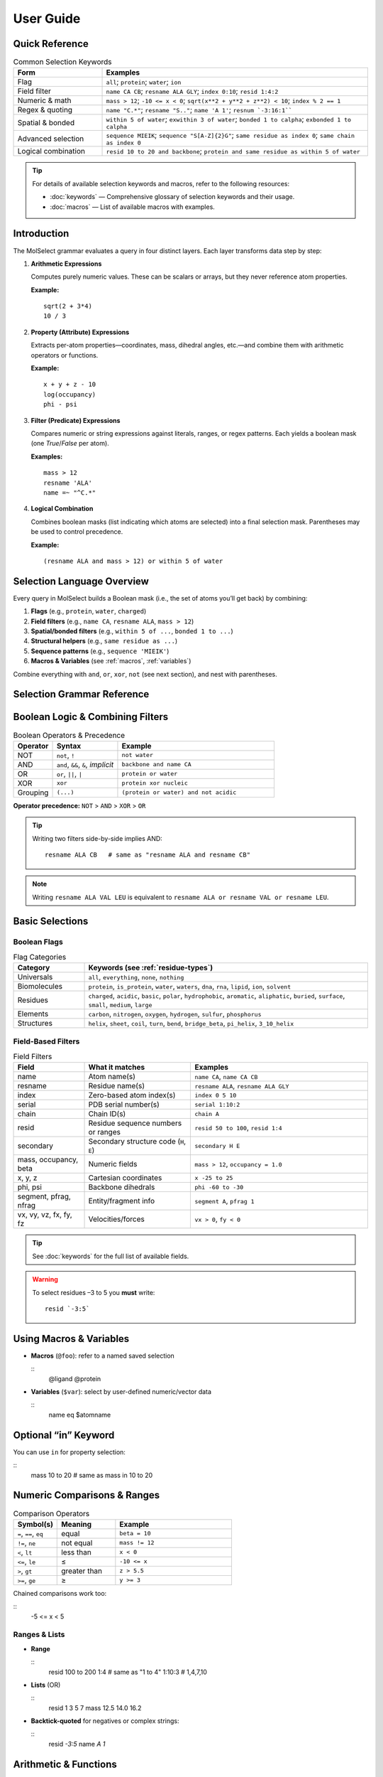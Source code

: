 .. _user-guide:

User Guide
===========

Quick Reference
-------------------

.. list-table:: Syntax Quick Reference
   :widths: 25 35
   :header-rows: 1

.. list-table:: Common Selection Keywords
   :widths: 20 60
   :header-rows: 1

   * - **Form**
     - **Examples**
   * - Flag
     - ``all``; ``protein``; ``water``; ``ion``
   * - Field filter
     - ``name CA CB``; ``resname ALA GLY``; ``index 0:10``; ``resid 1:4:2``
   * - Numeric & math
     - ``mass > 12``; ``-10 <= x < 0``; ``sqrt(x**2 + y**2 + z**2) < 10``; ``index % 2 == 1``
   * - Regex & quoting
     - ``name "C.*"``; ``resname "S.."``; ``name 'A 1'``; ``resnum `-3:16:1````
   * - Spatial & bonded
     - ``within 5 of water``; ``exwithin 3 of water``; ``bonded 1 to calpha``; ``exbonded 1 to calpha``
   * - Advanced selection
     - ``sequence MIEIK``; ``sequence "S[A-Z]{2}G"``; ``same residue as index 0``; ``same chain as index 0``
   * - Logical combination
     - ``resid 10 to 20 and backbone``; ``protein and same residue as within 5 of water``



.. tip::
    For details of available selection keywords and macros, refer to the following resources:
    
    - :doc:`keywords` — Comprehensive glossary of selection keywords and their usage.
    - :doc:`macros` — List of available macros with examples.

.. _selection-grammar:

Introduction
-----------------

The MolSelect grammar evaluates a query in four distinct layers. Each layer transforms data step by step:

1. **Arithmetic Expressions**
   
   Computes purely numeric values. These can be scalars or arrays, but they never reference atom properties.
   
   **Example:**
   ::
      sqrt(2 + 3*4)
      10 / 3

2. **Property (Attribute) Expressions**
   
   Extracts per-atom properties—coordinates, mass, dihedral angles, etc.—and combine them with arithmetic operators or functions.
   
   **Example:**
   ::
      x + y + z - 10
      log(occupancy)
      phi - psi

3. **Filter (Predicate) Expressions**
   
   Compares numeric or string expressions against literals, ranges, or regex patterns. Each yields a boolean mask (one `True`/`False` per atom).
   
   **Examples:**
   ::
      mass > 12
      resname 'ALA'
      name =~ "^C.*"

4. **Logical Combination**
   
   Combines boolean masks (list indicating which atoms are selected) into a final selection mask. Parentheses may be used to control precedence.
   
   **Example:**
   ::
      (resname ALA and mass > 12) or within 5 of water



Selection Language Overview
-------------------------------

Every query in MolSelect builds a Boolean mask (i.e., the set of atoms you’ll get back) by combining:

1. **Flags** (e.g., ``protein``, ``water``, ``charged``)
2. **Field filters** (e.g., ``name CA``, ``resname ALA``, ``mass > 12``)
3. **Spatial/bonded filters** (e.g., ``within 5 of ...``, ``bonded 1 to ...``)
4. **Structural helpers** (e.g., ``same residue as ...``)
5. **Sequence patterns** (e.g., ``sequence 'MIEIK'``)
6. **Macros & Variables** (see :ref:`macros`, :ref:`variables`)

Combine everything with ``and``, ``or``, ``xor``, ``not`` (see next section), and nest with parentheses.



Selection Grammar Reference
-------------------------------

Boolean Logic & Combining Filters
--------------------------------------

.. list-table:: Boolean Operators & Precedence
   :widths: 15 25 60
   :header-rows: 1

   * - Operator
     - Syntax
     - Example
   * - NOT
     - ``not``, ``!``
     - ``not water``
   * - AND
     - ``and``, ``&&``, ``&``, *implicit*
     - ``backbone and name CA``
   * - OR
     - ``or``, ``||``, ``|``
     - ``protein or water``
   * - XOR
     - ``xor``
     - ``protein xor nucleic``
   * - Grouping
     - ``(...)``
     - ``(protein or water) and not acidic``

**Operator precedence:** ``NOT`` > ``AND`` > ``XOR`` > ``OR``

.. tip::
   Writing two filters side-by-side implies AND:
   ::

     resname ALA CB   # same as "resname ALA and resname CB"

.. note::
   Writing ``resname ALA VAL LEU`` is equivalent to
   ``resname ALA or resname VAL or resname LEU``.

Basic Selections
---------------------

Boolean Flags
^^^^^^^^^^^^^

.. list-table:: Flag Categories
   :widths: 20 80
   :header-rows: 1

   * - Category
     - Keywords (see :ref:`residue-types`)
   * - Universals
     - ``all``, ``everything``, ``none``, ``nothing``
   * - Biomolecules
     - ``protein``, ``is_protein``, ``water``, ``waters``, ``dna``, ``rna``, ``lipid``, ``ion``, ``solvent``
   * - Residues
     - ``charged``, ``acidic``, ``basic``, ``polar``, ``hydrophobic``, ``aromatic``, ``aliphatic``, ``buried``, ``surface``, ``small``, ``medium``, ``large``
   * - Elements
     - ``carbon``, ``nitrogen``, ``oxygen``, ``hydrogen``, ``sulfur``, ``phosphorus``
   * - Structures
     - ``helix``, ``sheet``, ``coil``, ``turn``, ``bend``, ``bridge_beta``, ``pi_helix``, ``3_10_helix``

Field-Based Filters
^^^^^^^^^^^^^^^^^^^

.. list-table:: Field Filters
   :widths: 20 30 50
   :header-rows: 1

   * - Field
     - What it matches
     - Examples
   * - name
     - Atom name(s)
     - ``name CA``, ``name CA CB``
   * - resname
     - Residue name(s)
     - ``resname ALA``, ``resname ALA GLY``
   * - index
     - Zero-based atom index(s)
     - ``index 0 5 10``
   * - serial
     - PDB serial number(s)
     - ``serial 1:10:2``
   * - chain
     - Chain ID(s)
     - ``chain A``
   * - resid
     - Residue sequence numbers or ranges
     - ``resid 50 to 100``, ``resid 1:4``
   * - secondary
     - Secondary structure code (``H``, ``E``)
     - ``secondary H E``
   * - mass, occupancy, beta
     - Numeric fields
     - ``mass > 12``, ``occupancy = 1.0``
   * - x, y, z
     - Cartesian coordinates
     - ``x -25 to 25``
   * - phi, psi
     - Backbone dihedrals
     - ``phi -60 to -30``
   * - segment, pfrag, nfrag
     - Entity/fragment info
     - ``segment A``, ``pfrag 1``
   * - vx, vy, vz, fx, fy, fz
     - Velocities/forces
     - ``vx > 0``, ``fy < 0``

.. tip::
   See :doc:`keywords` for the full list of available fields.

.. warning::
   To select residues –3 to 5 you **must** write:
   ::
      
      resid `-3:5`

.. _macros:

Using Macros & Variables
------------------------

- **Macros** (``@foo``): refer to a named saved selection

  ::
     @ligand
     @protein

- **Variables** (``$var``): select by user-defined numeric/vector data

  ::
     name eq $atomname

.. _variables:

Optional “in” Keyword
---------------------

You can use ``in`` for property selection:

::
   mass 10 to 20       # same as
   mass in 10 to 20

Numeric Comparisons & Ranges
----------------------------

.. list-table:: Comparison Operators
   :widths: 15 20 40
   :header-rows: 1

   * - Symbol(s)
     - Meaning
     - Example
   * - ``=``, ``==``, ``eq``
     - equal
     - ``beta = 10``
   * - ``!=``, ``ne``
     - not equal
     - ``mass != 12``
   * - ``<``, ``lt``
     - less than
     - ``x < 0``
   * - ``<=``, ``le``
     - ≤
     - ``-10 <= x``
   * - ``>``, ``gt``
     - greater than
     - ``z > 5.5``
   * - ``>=``, ``ge``
     - ≥
     - ``y >= 3``

Chained comparisons work too:

::
   -5 <= x < 5

Ranges & Lists
^^^^^^^^^^^^^^

* **Range**

  ::
     resid 100 to 200
     1:4         # same as "1 to 4"
     1:10:3      # 1,4,7,10

* **Lists** (OR)

  ::
     resid 1 3 5 7
     mass 12.5 14.0 16.2

* **Backtick-quoted** for negatives or complex strings:

  ::
     resid `-3:5`
     name `A 1`

Arithmetic & Functions
----------------------

You can mix math right into comparisons or range endpoints:

* **Operators**: ``+``, ``-``, ``*``, ``/``, ``//``, ``%``, ``**``
* **Functions**: ``sin(x)``, ``cos(x)``, ``tan(x)``, ``sqrt()``, ``exp()``, ``log()``, ``abs()``, ``floor()``, ``ceil()``, ``sinh()``, ``cosh()``, ``tanh()``
* **Constants**: ``pi``, ``e``

::
   sqrt(x**2 + y**2 + z**2) < 10    # distance from origin
   mass + 10 > 50 and protein       # offset mass then compare
   abs(beta) = beta                 # check symmetry

.. note::
   ``sqrt(x**2 + y**2) < 10``        # OK  
   ``sqrt(25) < 10``                 # purely numeric—invalid as a mask

.. tip::
   If your math side is pure numeric, it uses the **number** grammar; if it touches a field (e.g. ``x``, ``mass``, ``resid``), it becomes a **math_expr** that yields an array.

Regular Expressions & Quoting
-----------------------------

Regex Matching
^^^^^^^^^^^^^^

* Operator: ``=~``
* Pattern in quotes:

  ::
     name =~ "^C[A,B]"
     resname =~ "A.*"

Quoting Styles
^^^^^^^^^^^^^^

.. list-table:: Quoting Styles
   :widths: 15 40 40
   :header-rows: 1

   * - Style
     - When to use
     - Example
   * - Double
     - simple strings, no ``"``
     - ``"CA"``, ``"A.*"``
   * - Single
     - strings with ``"`` inside
     - ``'A "chain"'``
   * - Backticks
     - ranges or multi-word values
     - ```-10:20```, ```A 1```

Escape quotes inside by backslash (``\"`` or ``\'``) as in any typical DSL.

.. tip::
   - Forgetting quotes: ``name A 1`` → two filters, not one.
   - Over-quoting regex: use double-quotes for regex, not backticks.
   - Mixing steps: ``1:4:2`` vs ``1 to 4`` (inclusive vs step).

Distance & Bonded Filters
-------------------------

Spatial Proximity
^^^^^^^^^^^^^^^^^

.. list-table:: Spatial/Bonded Syntax
   :widths: 30 70
   :header-rows: 1

   * - Syntax
     - Picks
   * - ``within N of <filter>``
     - atoms ≤ N Å from any atom in ``<filter>``
   * - ``exwithin N of <filter>``
     - same, excluding the atoms in ``<filter>`` itself

::
   within 5 of water
   protein within 3 of (resname ALA or resname GLY)
   not (within 2 of metal)

Chemical Bonds
^^^^^^^^^^^^^^

.. list-table::
   :widths: 30 70
   :header-rows: 1

   * - Syntax
     - Picks
   * - ``bonded N to <filter>``
     - atoms exactly N bonds away from ``<filter>``
   * - ``exbonded N to <filter>``
     - same, excluding direct bonds to ``<filter>``

::
   bonded 1 to calpha
   exbonded 2 to name O

“Same As” & Sequence Patterns
-----------------------------

“Same As”
^^^^^^^^^

Capture the entire grouping (residue, chain, segment) that contains your seed selection:

::
   same residue as index 5       # whole residue of atom #5
   same chain as within 4 of water

.. tip::
   Use case: grab all sidechains around a catalytic metal.

Sequence Matching
^^^^^^^^^^^^^^^^^

Works on consecutive residues:

.. list-table:: Sequence Patterns
   :widths: 30 70
   :header-rows: 1

   * - Syntax
     - Meaning
   * - ``sequence "MIEIK"``
     - literal exact five-letter stretch
   * - ``sequence "^S[A-Z]{2}G"``
     - regex start-to-finish pattern
   * - ``sequence "."``
     - single-residue wildcard (any AA)
   * - ``sequence ".A.A."``
     - exactly 5 residues, A at positions 2 & 4

.. tip::
   - Use ``.`` for a single-residue wildcard, ``.*`` for any run.
   - Anchors ``^...$`` match the full sequence; omit for partial matches.

Putting It All Together
-----------------------

.. _putting-it-all-together:

Here’s how a real-world query might evolve:

1. **Start simple**

   ::
      resname ALA

2. **Add atom names**

   ::
      resname ALA and name CA CB

3. **Restrict by proximity**

   ::
      resname ALA name CA CB within 5 of water

4. **Exclude surface**

   ::
      resname ALA name CA CB within 5 of water and not surface

5. **Finalize with math**

   ::
      (resname ALA name CA CB within 5 of water) and sqrt(x**2+y**2+z**2) < 50

Feel free to mix flags, fields, math, spatial and sequence until your selection is laser-focused!

Pro Tips
--------

- See :ref:`putting-it-all-together` for a full walkthrough of building a complex query.
- Use the glossary for all field/category details.
- Try visualizing a PDB snippet with selected atoms (schematic coming soon).

Troubleshooting
---------------

.. tip::
   - Forgetting quotes: ``name A 1`` → two filters, not one.
   - Over-quoting regex: use double-quotes for regex, not backticks.
   - Mixing steps: ``1:4:2`` vs ``1 to 4`` (inclusive vs step).
   - Purely numeric math expressions (e.g. ``sqrt(25) < 10``) are not valid masks.

:ref:`macros` | :ref:`variables` | :ref:`putting-it-all-together`


